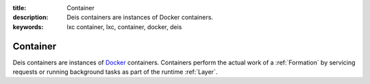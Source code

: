 :title: Container
:description: Deis containers are instances of Docker containers.
:keywords: lxc container, lxc, container, docker, deis

.. _container:

Container
=========
Deis containers are instances of `Docker`_ containers.
Containers perform the actual work of a :ref:`Formation` by
servicing requests or running background tasks as
part of the runtime :ref:`Layer`.

.. _`Docker`: http://docker.io/